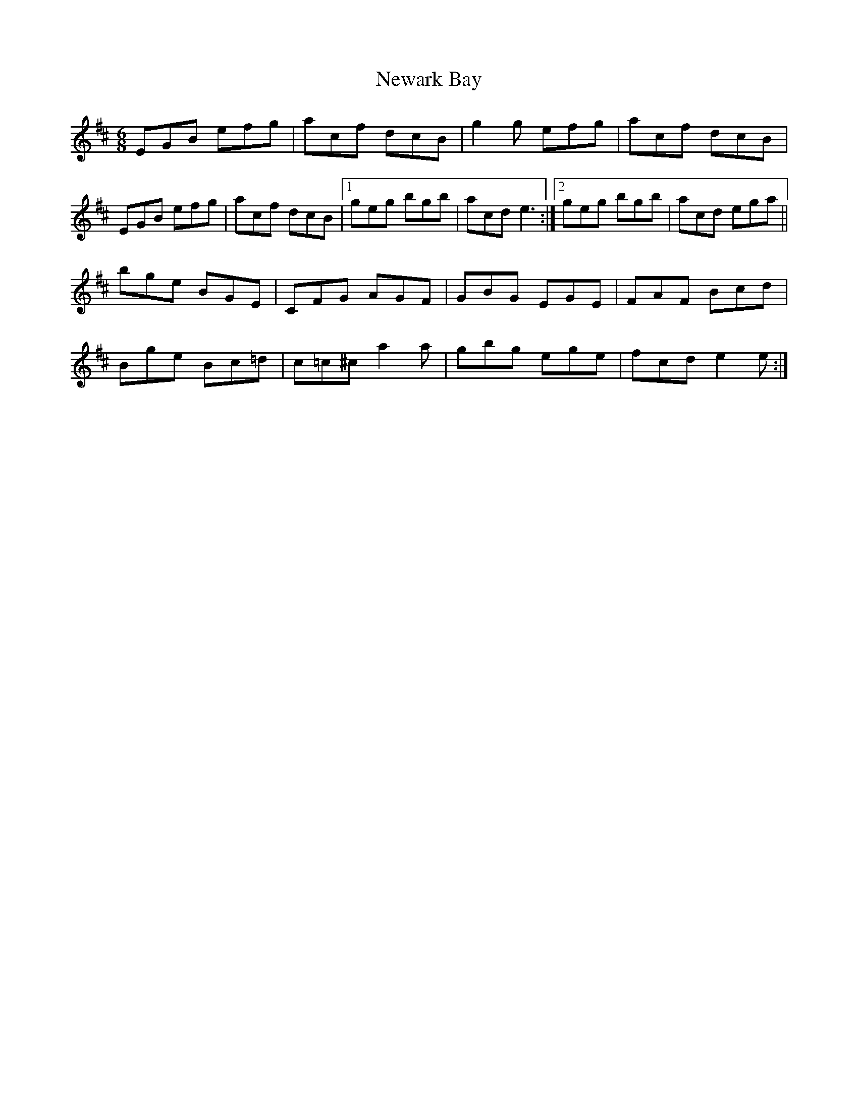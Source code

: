 X: 29329
T: Newark Bay
R: jig
M: 6/8
K: Dmajor
EGB efg|acf dcB|g2g efg|acf dcB|
EGB efg|acf dcB|1 geg bgb|acd e3:|2 geg bgb|acd ega||
bge BGE|CFG AGF|GBG EGE|FAF Bcd|
Bge Bc=d|c=c^c a2a|gbg ege|fcd e2e:|

